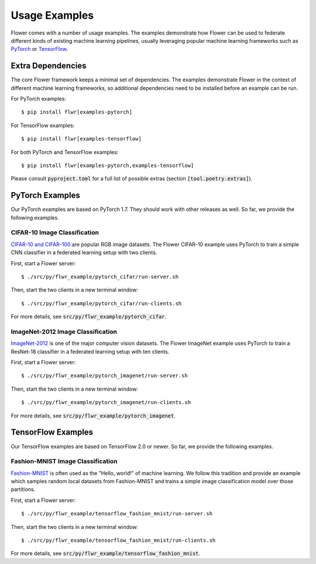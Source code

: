 Usage Examples
==============

Flower comes with a number of usage examples. The examples demonstrate how
Flower can be used to federate different kinds of existing machine learning
pipelines, usually leveraging popular machine learning frameworks such as
`PyTorch <https://pytorch.org/>`_ or
`TensorFlow <https://www.tensorflow.org/>`_.


Extra Dependencies
------------------

The core Flower framework keeps a minimal set of dependencies. The examples
demonstrate Flower in the context of different machine learning frameworks, so
additional dependencies need to be installed before an example can be run.

For PyTorch examples::

  $ pip install flwr[examples-pytorch]

For TensorFlow examples::

  $ pip install flwr[examples-tensorflow]

For both PyTorch and TensorFlow examples::

  $ pip install flwr[examples-pytorch,examples-tensorflow]

Please consult :code:`pyproject.toml` for a full list of possible extras
(section :code:`[tool.poetry.extras]`).


PyTorch Examples
----------------

Our PyTorch examples are based on PyTorch 1.7. They should work with other
releases as well. So far, we provide the following examples.

CIFAR-10 Image Classification
~~~~~~~~~~~~~~~~~~~~~~~~~~~~~

`CIFAR-10 and CIFAR-100 <https://www.cs.toronto.edu/~kriz/cifar.html>`_ are
popular RGB image datasets. The Flower CIFAR-10 example uses PyTorch to train a
simple CNN classifier in a federated learning setup with two clients.

First, start a Flower server::

  $ ./src/py/flwr_example/pytorch_cifar/run-server.sh

Then, start the two clients in a new terminal window::

  $ ./src/py/flwr_example/pytorch_cifar/run-clients.sh

For more details, see :code:`src/py/flwr_example/pytorch_cifar`.

ImageNet-2012 Image Classification
~~~~~~~~~~~~~~~~~~~~~~~~~~~~~~~~~~

`ImageNet-2012 <http://www.image-net.org/>`_ is one of the major computer
vision datasets. The Flower ImageNet example uses PyTorch to train a ResNet-18
classifier in a federated learning setup with ten clients.

First, start a Flower server::

  $ ./src/py/flwr_example/pytorch_imagenet/run-server.sh

Then, start the two clients in a new terminal window::

  $ ./src/py/flwr_example/pytorch_imagenet/run-clients.sh

For more details, see :code:`src/py/flwr_example/pytorch_imagenet`.


TensorFlow Examples
-------------------

Our TensorFlow examples are based on TensorFlow 2.0 or newer. So far, we
provide the following examples.

Fashion-MNIST Image Classification
~~~~~~~~~~~~~~~~~~~~~~~~~~~~~~~~~~

`Fashion-MNIST <https://github.com/zalandoresearch/fashion-mnist>`_ is often
used as the "Hello, world!" of machine learning. We follow this tradition and
provide an example which samples random local datasets from Fashion-MNIST and
trains a simple image classification model over those partitions.

First, start a Flower server::

  $ ./src/py/flwr_example/tensorflow_fashion_mnist/run-server.sh

Then, start the two clients in a new terminal window::

  $ ./src/py/flwr_example/tensorflow_fashion_mnist/run-clients.sh

For more details, see :code:`src/py/flwr_example/tensorflow_fashion_mnist`.
